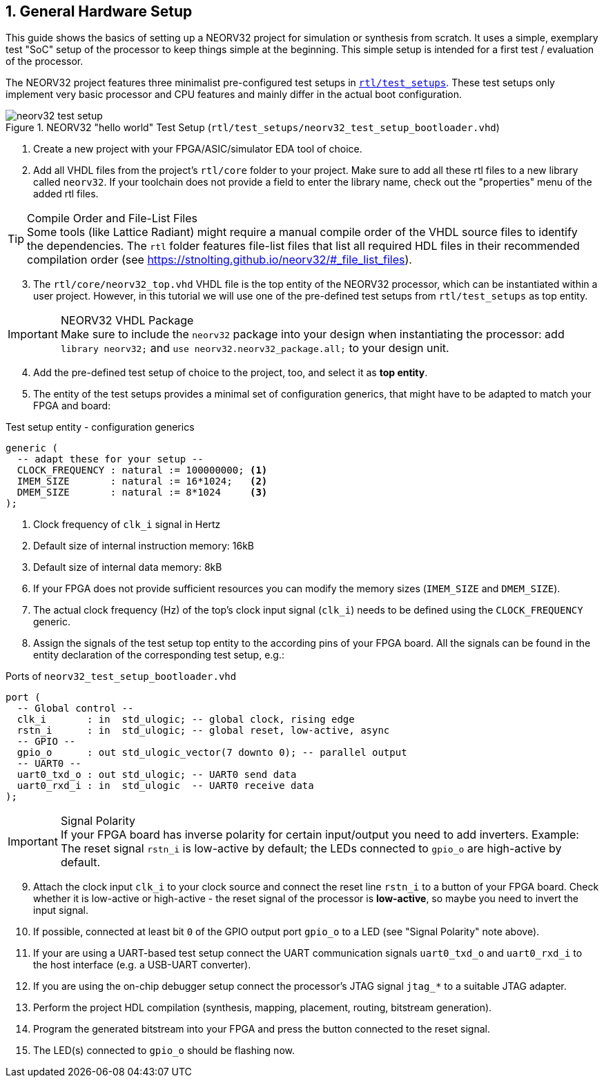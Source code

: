 <<<
:sectnums:
== General Hardware Setup

This guide shows the basics of setting up a NEORV32 project for simulation or synthesis from scratch.
It uses a simple, exemplary test "SoC" setup of the processor to keep things simple at the beginning.
This simple setup is intended for a first test / evaluation of the processor.

The NEORV32 project features three minimalist pre-configured test setups in
https://github.com/stnolting/neorv32/blob/main/rtl/test_setups[`rtl/test_setups`].
These test setups only implement very basic processor and CPU features and mainly
differ in the actual boot configuration.

.NEORV32 "hello world" Test Setup (`rtl/test_setups/neorv32_test_setup_bootloader.vhd`)
image::neorv32_test_setup.png[align=center]

[start=1]
. Create a new project with your FPGA/ASIC/simulator EDA tool of choice.
. Add all VHDL files from the project's `rtl/core` folder to your project.
Make sure to add all these rtl files to a new library called `neorv32`. If your toolchain does not
provide a field to enter the library name, check out the "properties" menu of the added rtl files.

.Compile Order and File-List Files
[TIP]
Some tools (like Lattice Radiant) might require a manual compile order of the VHDL source files to
identify the dependencies. The `rtl` folder features file-list files that list all required HDL files in
their recommended compilation order (see https://stnolting.github.io/neorv32/#_file_list_files).

[start=3]
. The `rtl/core/neorv32_top.vhd` VHDL file is the top entity of the NEORV32 processor, which can be
instantiated within a user project. However, in this tutorial we will use one of the pre-defined
test setups from `rtl/test_setups` as top entity.

.NEORV32 VHDL Package
[IMPORTANT]
Make sure to include the `neorv32` package into your design when instantiating the processor: add
`library neorv32;` and `use neorv32.neorv32_package.all;` to your design unit.

[start=4]
. Add the pre-defined test setup of choice to the project, too, and select it as **top entity**.
. The entity of the test setups provides a minimal set of configuration generics, that might have
to be adapted to match your FPGA and board:

.Test setup entity - configuration generics
[source,vhdl]
----
generic (
  -- adapt these for your setup --
  CLOCK_FREQUENCY : natural := 100000000; <1>
  IMEM_SIZE       : natural := 16*1024;   <2>
  DMEM_SIZE       : natural := 8*1024     <3>
);
----
<1> Clock frequency of `clk_i` signal in Hertz
<2> Default size of internal instruction memory: 16kB
<3> Default size of internal data memory: 8kB

[start=6]
. If your FPGA does not provide sufficient resources you can modify the memory sizes (`IMEM_SIZE` and `DMEM_SIZE`).
. The actual clock frequency (Hz) of the top's clock input signal (`clk_i`) needs to be defined using the `CLOCK_FREQUENCY` generic.

[start=8]
. Assign the signals of the test setup top entity to the according pins of your FPGA board.
All the signals can be found in the entity declaration of the corresponding test setup, e.g.:

.Ports of `neorv32_test_setup_bootloader.vhd`
[source,vhdl]
----
port (
  -- Global control --
  clk_i       : in  std_ulogic; -- global clock, rising edge
  rstn_i      : in  std_ulogic; -- global reset, low-active, async
  -- GPIO --
  gpio_o      : out std_ulogic_vector(7 downto 0); -- parallel output
  -- UART0 --
  uart0_txd_o : out std_ulogic; -- UART0 send data
  uart0_rxd_i : in  std_ulogic  -- UART0 receive data
);
----

.Signal Polarity
[IMPORTANT]
If your FPGA board has inverse polarity for certain input/output you need to add inverters. Example: The reset signal
`rstn_i` is low-active by default; the LEDs connected to `gpio_o` are high-active by default.

[start=9]
. Attach the clock input `clk_i` to your clock source and connect the reset line `rstn_i` to a button of
your FPGA board. Check whether it is low-active or high-active - the reset signal of the processor is
**low-active**, so maybe you need to invert the input signal.
. If possible, connected at least bit `0` of the GPIO output port `gpio_o` to a LED (see "Signal Polarity" note above).
. If your are using a UART-based test setup connect the UART communication signals `uart0_txd_o` and `uart0_rxd_i`
to the host interface (e.g. a USB-UART converter).
. If you are using the on-chip debugger setup connect the processor's JTAG signal `jtag_*` to a suitable JTAG adapter.
. Perform the project HDL compilation (synthesis, mapping, placement, routing, bitstream generation).
. Program the generated bitstream into your FPGA and press the button connected to the reset signal.
. The LED(s) connected to `gpio_o` should be flashing now.
